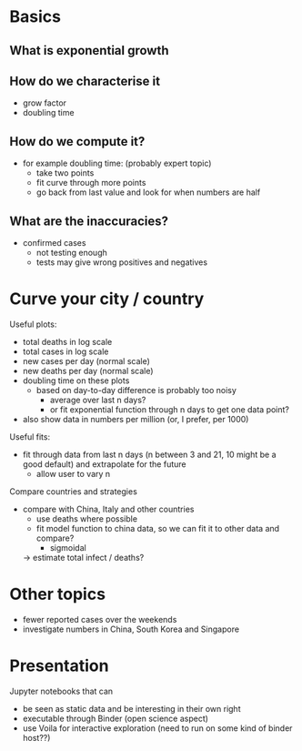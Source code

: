 * Basics
** What is exponential growth
** How do we characterise it
- grow factor
- doubling time
** How do we compute it?
- for example doubling time: (probably expert topic)
  - take two points
  - fit curve through more points
  - go back from last value and look for when numbers are half
** What are the inaccuracies?
- confirmed cases
  - not testing enough
  - tests may give wrong positives and negatives

* Curve your city / country
Useful plots:
- total deaths in log scale
- total cases in log scale
- new cases per day (normal scale)
- new deaths per day (normal scale)
- doubling time on these plots
  - based on day-to-day difference is probably too noisy
    - average over last n days?
    - or fit exponential function through n days to get one data point?

- also show data in numbers per million (or, I prefer, per 1000)

Useful fits:
- fit through data from last n days (n between 3 and 21, 10 might be a good
  default) and extrapolate for the future
  - allow user to vary n

Compare countries and strategies
- compare with China, Italy and other countries
  - use deaths where possible 
  - fit model function to china data, so we can fit it to other data and compare?
    - sigmoidal
  -> estimate total infect / deaths?

* Other topics
- fewer reported cases over the weekends
- investigate numbers in China, South Korea and Singapore 
* Presentation
Jupyter notebooks that can 
- be seen as static data and be interesting in their own right
- executable through Binder (open science aspect)
- use Voila for interactive exploration (need to run on some kind of binder host??)


